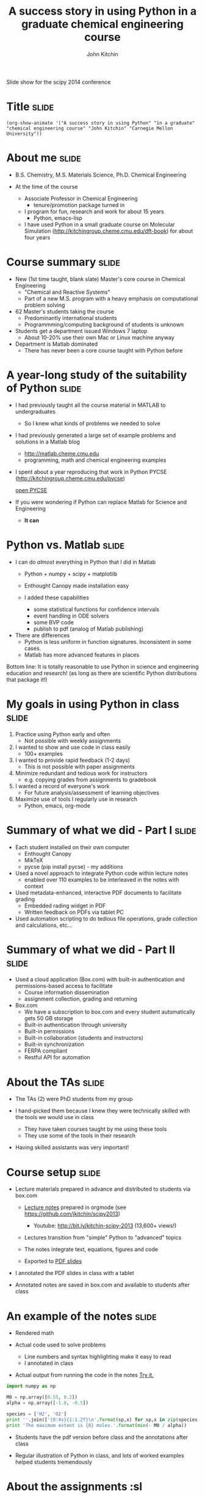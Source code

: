 #+TITLE: A success story in using Python in a graduate chemical engineering course
#+AUTHOR: John Kitchin

Slide show for the scipy 2014 conference

* Title                                                               :slide:
#+BEGIN_SRC emacs-lisp-slide
(org-show-animate '("A success story in using Python" "in a graduate" "chemical engineering course" "John Kitchin" "Carnegie Mellon University"))
#+END_SRC

* About me                                                            :slide:

- B.S. Chemistry, M.S. Materials Science, Ph.D. Chemical Engineering

- At the time of the course

  - Associate Professor in Chemical Engineering
    - tenure/promotion package turned in 

  - I program for fun, research and work for about 15 years 
    - Python, emacs-lisp

  - I have used Python in a small graduate course on Molecular Simulation (http://kitchingroup.cheme.cmu.edu/dft-book) for about four years

* Course summary                                                      :slide:

- New (1st time taught, blank slate) Master's core course in Chemical Engineering
  - "Chemical and Reactive Systems"
  - Part of a new M.S. program with a heavy emphasis on computational problem solving

- 62 Master's students taking the course
  - Predominantly international students
  - Programmming/computing background of students is unknown

- Students get a department issued Windows 7 laptop
  - About 10-20% use their own Mac or Linux machine anyway

- Department is Matlab dominated
  - There has never been a core course taught with Python before

* A year-long study of the suitability of Python                      :slide:

- I had previously taught all the course material in MATLAB to undergraduates
  - So I knew what kinds of problems we needed to solve

- I had previously generated a large set of example problems and solutions in a Matlab blog
  - http://matlab.cheme.cmu.edu
  - programming, math and chemical engineering examples

- I spent about a year reproducing that work in Python
    PYCSE (http://kitchingroup.cheme.cmu.edu/pycse)

    [[file:~/Dropbox/books/pycse/pycse.org][open PYCSE]]

- If you were wondering if Python can replace Matlab for Science and Engineering
  - *It can*

* Python vs. Matlab                                                   :slide:

- I can do /almost/ everything in Python that I did in Matlab
  - Python + numpy + scipy + matplotlib
  - Enthought Canopy made installation easy

  - I added these capabilities
    - some statistical functions for confidence intervals
    - event handling in ODE solvers
    - some BVP code
    - publish to pdf (analog of Matlab publishing)

- There are differences
  - Python is less uniform in function signatures. Inconsistent in some cases.
  - Matlab has more advanced features in places

Bottom line: It is totally reasonable to use Python in science and engineering education and research! (as long as there are scientific Python distributions that package it!)


* My goals in using Python in class                                   :slide:

1. Practice using Python early and often
  - Not possible with weekly assignments

2. I wanted to show and use code in class easily
  - 100+ examples 

3. I wanted to provide rapid feedback (1-2 days)
  - This is not possible with paper assignments

4. Minimize redundant and tedious work for instructors
  - e.g. copying grades from assignments to gradebook

5. I wanted a record of everyone's work
  - For future analysis/assessment of learning objectives

6. Maximize use of tools I regularly use in research
  - Python, emacs, org-mode


* Summary of what we did - Part I                                     :slide:

- Each student installed on their own computer
  - Enthought Canopy
  - MikTeX
  - pycse (pip install pycse)  - my additions

- Used a novel approach to integrate Python code within lecture notes
  - enabled over 110 examples to be interleaved in the notes with context

- Used metadata-enhanced, interactive PDF documents to facilitate grading
  - Embedded rading widget in PDF
  - Written feedback on PDFs via tablet PC 

- Used automation scripting to do tedious file operations, grade collection and calculations, etc...

* Summary of what we did - Part II                                    :slide:

- Used a cloud application (Box.com) with built-in authentication and permissions-based access to facilitate 
  - Course information dissemination 
  - assignment collection, grading and returning

- Box.com
  - We have a subscription to box.com and every student automatically gets 50 GB storage
  - Built-in authentication through university
  - Built-in permissions
  - Built-in collaboration (students and instructors)
  - Built-in synchronization 
  - FERPA compliant
  - Restful API for automation

* About the TAs                                                       :slide:

- The TAs (2) were PhD students from my group
- I hand-picked them because I knew they were technically skilled with the tools we would use in class

  - They have taken courses taught by me using these tools 
  - They use some of the tools in their research

- Having skilled assistants was very important!

* Course setup                                                        :slide:

- Lecture materials prepared in advance and distributed to students via box.com
  - [[file:~/Dropbox/CMU/classes/06-625-chemical-and-reactive-systems/course-notes/course-notes.org][Lecture notes]] prepared in orgmode (see https://github.com/jkitchin/scipy2013)
    - Youtube: http://bit.ly/kitchin-scipy-2013 (13,600+ views!)

  - Lectures transition from "simple" Python to "advanced" topics

  - The notes integrate text, equations, figures and code

  - Exported to [[file:~/Dropbox/CMU/classes/06-625-chemical-and-reactive-systems/course-notes/course-notes.pdf][PDF slides]]

- I annotated the PDF slides in class with a tablet

- Annotated notes are saved in box.com and available to students after class

* An example of the notes                                             :slide:

- Rendered math

- Actual code used to solve problems
  - Line numbers and syntax highlighting make it easy to read
  - I annotated in class

- Actual output from running the code in the notes [[elisp:(progn (forward-line 3) (org-ctrl-c-ctrl-c))][Try it.]]

#+BEGIN_SRC python
import numpy as np

M0 = np.array([0.55, 0.2])
alpha = np.array([-1.0, -0.5])

species = ['H2', 'O2']
print ''.join(['{0:4s}{1:1.2f}\n'.format(sp,x) for sp,x in zip(species, - M0 / alpha)])
print 'The maximum extent is {0} moles.'.format(min(- M0 / alpha))
#+END_SRC

- Students have the pdf version before class and the annotations after class

- Regular illustration of Python in class, and lots of worked examples helped students tremendously

[[./notes.png]]

* About the assignments				     :sl

- All assignments are python scripts that are "published" to pdf files

- It captures the code output and figures on the student's computer
  - creates a javascript-enriched pdf
    - with information about the student,
    - assignment and a grade feature

- Students generate the pdf with a single command in the iPython console:
  - "publish my-script.py" 

- The students upload their published pdf to Box.com in their personal folder

- The pdf is automatically named: <andrewid>-<course>-<assignment>.pdf
  - This is important for streamlining the grading process using automation

[[./metadata-enriched-pdf.png]]
  - The publish script was partly written by me (adapted from http://gael-varoquaux.info/computers/pyreport/)

* Grading the assignments                                             :slide:

- After the assignment deadline
  - Copy all the student assignments to the private gradebook folder
  - Ensures we have a copy the students cannot access or change

- The script generates a list of two links in an org-mode file in Emacs (a powerful text editor).
  - The first link opens the file for grading 
  - This just makes it easy for us to navigate

- Handwritten annotation on a tablet PC 
  - We use Bluebeam Revu for editing PDF with a tablet. It is the best we have found so far.
  - It is not open-source

- The second link in Emacs is used to 
  - validate the grade, 
  - copy the graded assignment back to the student folder,
  - record the grade in the gradebook
  - generate a grade report for the student
  - Copy the pdf and grade report back to the student folder

- A final link creates a summary of the assignment after everything is graded

[[./grading-workflow.png]]

* The gradebook is generated from the graded PDF files                :slide:

- A script walks through the directories and pulls the grade from each student's assignments

- It generates a "gradebook" in Emacs

- Each grade is a link that opens the assignment it refers to

- No need to copy grades from assignment to gradebook
  - Less room for errors
  - Done grading sooner

- Similar functions for computing student grade reports

[[./gradebook.png]]

* Box.com setup                                                       :slide:
- This setup is important as permissions propagate "downhill". You can grant more permissions inside a folder, but not take them away. 

- It pays to think all the way through the organization of files early!

- Everything was done using the box.com api and custom, fit for purpose code
 - python module (https://github.com/jkitchin/box-course)
   - Requires a developer token (two step authentication)
 - create folders
 - set permissions
 - push files to folders
 - etc...












[[./box-setup.png]]

* Successes - Students                                                :slide:

- By the end of the semester students were solving sophisticated chemical engineering problems with Python

- Students are getting the feedback more often
  - Students communicate with us about the feedback by email and Box.com comments pretty often
  - Homework quality quickly rose
  - Getting feedback early and often on small problems was helpful

- My course evaluations were the same as in other courses I have taught
  - and as good as other courses in the department

* Successes - Course                                                  :slide:

- Homework collection is trivial
  - Essentially clicking links or command line utilities

- Ability to provide feedback enhanced by using tablet
  - The grading widget turned out to be a time/error saver 

- Grading 60+ assignments takes 3-4 hours
  - Assignments are small in scope, and frequent
  - 2-3 assignments per week is spread over 3 people

- Ran timed in-class, computer-based quizzes and exams
  - We ended up making these totally open, timed problems

- Grade aggregation is mostly trivial (i.e. a command)

- Running the course is pretty fun!

- Deep integration of research and education tools

* Some lessons learned                                                :slide:

- I spent a lot of time on the course infrastructure
  - Somewhat at the expense of content and personal time

- Regular development changes = Student frustration
  - This showed up in the comments in the course evaluations

- Some had trouble learning Python /and/ Reaction Engineering
  - They also struggled with Matlab in another course

- Some students wanted more Reaction Engineering, and less Python
  - This is a tradeoff in tools vs. content
    - You cannot learn computational problem solving /without/ the tools!
    - My philosophy is teach with the tools they will be using
    - And make them use the tools

* Things that are still tedious with Box.com                          :slide:

- Box Sync is very slow sometimes 
  - We had 60+ users syncing at peak times
  - With many files (100s) Sync can take 10-60 minutes sometimes, especially if you have a computer has been off for a day or more

- Dealing with Box Sync Conflicts
  - We have had a fair number of conflicts (simultaneous file changes)
  - Nothing serious, but enough to be annoying

- Intermittent encryption errors with students uploading
  - Resulted in late assignments in time sensitive situations (quizzes, exams)
  - Totally stressed out students

* More issues with Box.com

- The box.com api is great, but slow
  - Many http requests back and forth
    - My implementation is serial, and slow

  - Complicated authentication with token
    - Requres a web-server
  - Not suitable for more than one instructor 
    - Token gives access to whole box account

- No Linux support for box.com (web interface works, sync does not)

- We will not use box.com again

* Unresolved grading issues                                           :slide:

- Automation of data extraction from PDF is not yet flawless
  - python libraries do not support all compression methods
    - These do not appear to be actively developed anymore
       - PyPDF2
       - pdfminer
  - We have developed fallback plans that use other, slower libraries or programs (pdftk)
  - We are moving away from this approach

- Student compliance
  - Some students misspell their AndrewID, which leads to ungraded assignments not collected by our automation tools
  - Students upload the wrong file by accident
  - This is a limit of automated approaches
    - If there is a way to mess it up, someone will find it

* Future approach - Part 1                                            :slide:

- I am teaching the course again this Fall

- I am using Enthought Python + Emacs + git to run the course
  - Setup in advance on the laptops they get from the department
  - http://github.com/jkitchin/jmax provides the Emacs environment

- I am running a personal git server with gitolite
  - Students will get private repos for assignments
  - We can change repo permissions from RW to R as needed
  - Authentication with ssh keys
  - Automation via emacs-lisp for deep integration with Emacs
    - creating assignments
    - collecting assignments
    - feedback and grading assignments
    - returning assignments
* Future approach - Part II                                           :slide:

- Interactive lectures from Emacs
  - Like this one!

- Students will use Emacs in class and for their assignments
  - Active learning with integrated notes and code
  - "link/menu" driven interactions with git
    - click to clone repo/commit and push/pull repo  
  
- All assignments will be written in org-mode (plain text)
  - With grade storage in the files

- Totally open-source solution
  - I call this solution "Techela"
    - Technology enhanced learning and assessment
    - After all, if the University is a fountain of knowledge, one should drink from it

  http://github.com/jkitchin/jmax
* How will it go?                                                     :slide:

#+BEGIN_SRC python
import datetime
now = datetime.datetime.now()

print "Check back in {0}!".format(now.year + 1)
#+END_SRC

* End                                                                 :slide:
#+BEGIN_SRC emacs-lisp-slide
(org-show-animate '("Thank you for your attention!"  "Questions?" "http://github.com/jkitchin/scipy-2014"))
#+END_SRC
